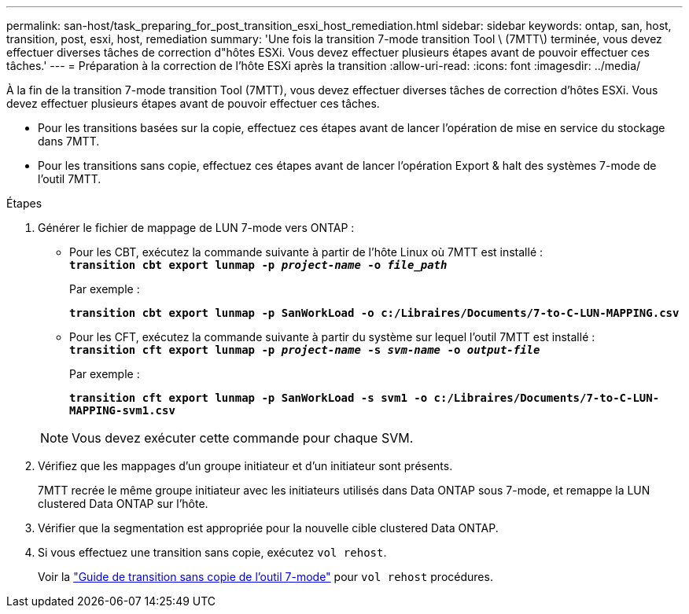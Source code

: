 ---
permalink: san-host/task_preparing_for_post_transition_esxi_host_remediation.html 
sidebar: sidebar 
keywords: ontap, san, host, transition, post, esxi, host, remediation 
summary: 'Une fois la transition 7-mode transition Tool \ (7MTT\) terminée, vous devez effectuer diverses tâches de correction d"hôtes ESXi. Vous devez effectuer plusieurs étapes avant de pouvoir effectuer ces tâches.' 
---
= Préparation à la correction de l'hôte ESXi après la transition
:allow-uri-read: 
:icons: font
:imagesdir: ../media/


[role="lead"]
À la fin de la transition 7-mode transition Tool (7MTT), vous devez effectuer diverses tâches de correction d'hôtes ESXi. Vous devez effectuer plusieurs étapes avant de pouvoir effectuer ces tâches.

* Pour les transitions basées sur la copie, effectuez ces étapes avant de lancer l'opération de mise en service du stockage dans 7MTT.
* Pour les transitions sans copie, effectuez ces étapes avant de lancer l'opération Export & halt des systèmes 7-mode de l'outil 7MTT.


.Étapes
. Générer le fichier de mappage de LUN 7-mode vers ONTAP :
+
** Pour les CBT, exécutez la commande suivante à partir de l'hôte Linux où 7MTT est installé : +
`*transition cbt export lunmap -p _project-name_ -o _file_path_*`
+
Par exemple :

+
`*transition cbt export lunmap -p SanWorkLoad -o c:/Libraires/Documents/7-to-C-LUN-MAPPING.csv*`

** Pour les CFT, exécutez la commande suivante à partir du système sur lequel l'outil 7MTT est installé : +
`*transition cft export lunmap -p _project-name_ -s _svm-name_ -o _output-file_*`
+
Par exemple :

+
`*transition cft export lunmap -p SanWorkLoad -s svm1 -o c:/Libraires/Documents/7-to-C-LUN-MAPPING-svm1.csv*`

+

NOTE: Vous devez exécuter cette commande pour chaque SVM.



. Vérifiez que les mappages d'un groupe initiateur et d'un initiateur sont présents.
+
7MTT recrée le même groupe initiateur avec les initiateurs utilisés dans Data ONTAP sous 7-mode, et remappe la LUN clustered Data ONTAP sur l'hôte.

. Vérifier que la segmentation est appropriée pour la nouvelle cible clustered Data ONTAP.
. Si vous effectuez une transition sans copie, exécutez `vol rehost`.
+
Voir la link:https://docs.netapp.com/us-en/ontap-7mode-transition/copy-free/index.html["Guide de transition sans copie de l'outil 7-mode"] pour `vol rehost` procédures.


